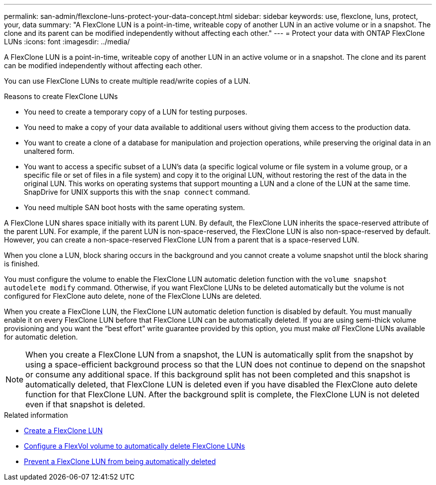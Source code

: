 ---
permalink: san-admin/flexclone-luns-protect-your-data-concept.html
sidebar: sidebar
keywords: use, flexclone, luns, protect, your, data
summary: "A FlexClone LUN is a point-in-time, writeable copy of another LUN in an active volume or in a snapshot. The clone and its parent can be modified independently without affecting each other."
---
= Protect your data with ONTAP FlexClone LUNs
:icons: font
:imagesdir: ../media/

[.lead]
A FlexClone LUN is a point-in-time, writeable copy of another LUN in an active volume or in a snapshot. The clone and its parent can be modified independently without affecting each other.

You can use FlexClone LUNs to create multiple read/write copies of a LUN.

.Reasons to create FlexClone LUNs 

* You need to create a temporary copy of a LUN for testing purposes.
* You need to make a copy of your data available to additional users without giving them access to the production data.
* You want to create a clone of a database for manipulation and projection operations, while preserving the original data in an unaltered form.
* You want to access a specific subset of a LUN's data (a specific logical volume or file system in a volume group, or a specific file or set of files in a file system) and copy it to the original LUN, without restoring the rest of the data in the original LUN. This works on operating systems that support mounting a LUN and a clone of the LUN at the same time. SnapDrive for UNIX supports this with the `snap connect` command.
* You need multiple SAN boot hosts with the same operating system.

A FlexClone LUN shares space initially with its parent LUN. By default, the FlexClone LUN inherits the space-reserved attribute of the parent LUN. For example, if the parent LUN is non-space-reserved, the FlexClone LUN is also non-space-reserved by default. However, you can create a non-space-reserved FlexClone LUN from a parent that is a space-reserved LUN.

When you clone a LUN, block sharing occurs in the background and you cannot create a volume snapshot until the block sharing is finished.

You must configure the volume to enable the FlexClone LUN automatic deletion function with the `volume snapshot autodelete modify` command. Otherwise, if you want FlexClone LUNs to be deleted automatically but the volume is not configured for FlexClone auto delete, none of the FlexClone LUNs are deleted.

When you create a FlexClone LUN, the FlexClone LUN automatic deletion function is disabled by default. You must manually enable it on every FlexClone LUN before that FlexClone LUN can be automatically deleted. If you are using semi-thick volume provisioning and you want the "`best effort`" write guarantee provided by this option, you must make _all_ FlexClone LUNs available for automatic deletion.

[NOTE]
====
When you create a FlexClone LUN from a snapshot, the LUN is automatically split from the snapshot by using a space-efficient background process so that the LUN does not continue to depend on the snapshot or consume any additional space. If this background split has not been completed and this snapshot is automatically deleted, that FlexClone LUN is deleted even if you have disabled the FlexClone auto delete function for that FlexClone LUN. After the background split is complete, the FlexClone LUN is not deleted even if that snapshot is deleted.
====

.Related information

* link:../volumes/create-flexclone-file-flexclone-lun-task.html[Create a FlexClone LUN]
* link:../volumes/configure-flexvol-delete-flexclone-files-luns-task.html[Configure a FlexVol volume to automatically delete FlexClone LUNs]
* link:../volumes/prevent-flexclone-file-lun-automatic-deleted-task.html[Prevent a FlexClone LUN from being automatically deleted]

// 2025 Apr 22, ONTAPDOC-2974


